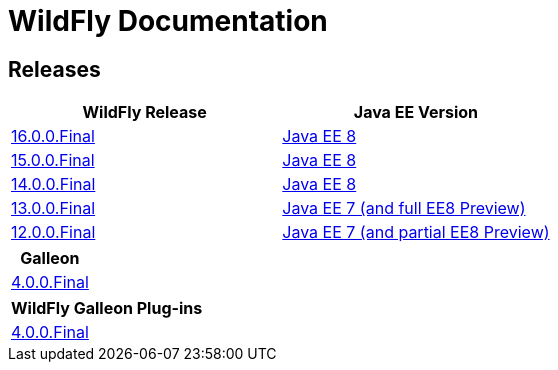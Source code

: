 = WildFly Documentation

== Releases

|===
|WildFly Release | Java EE Version

|link:16[16.0.0.Final]
|https://javaee.github.io/javaee-spec/javadocs[Java EE 8]
|link:15[15.0.0.Final]
|https://javaee.github.io/javaee-spec/javadocs[Java EE 8]
|link:14[14.0.0.Final]
|https://javaee.github.io/javaee-spec/javadocs[Java EE 8]
|link:13[13.0.0.Final]
|https://docs.oracle.com/javaee/7/api/toc.htm[Java EE 7 (and full EE8 Preview)]
|link:12[12.0.0.Final]
|https://docs.oracle.com/javaee/7/api/toc.htm[Java EE 7 (and partial EE8 Preview)]

|===

|===
|Galleon

|link:galleon[4.0.0.Final]

|===

|===
|WildFly Galleon Plug-ins

|link:galleon-plugins[4.0.0.Final]

|===
